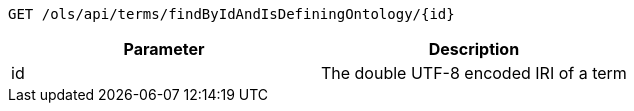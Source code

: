 ----
GET /ols/api/terms/findByIdAndIsDefiningOntology/{id}
----

|===
|Parameter|Description

|id
|The double UTF-8 encoded IRI of a term

|===